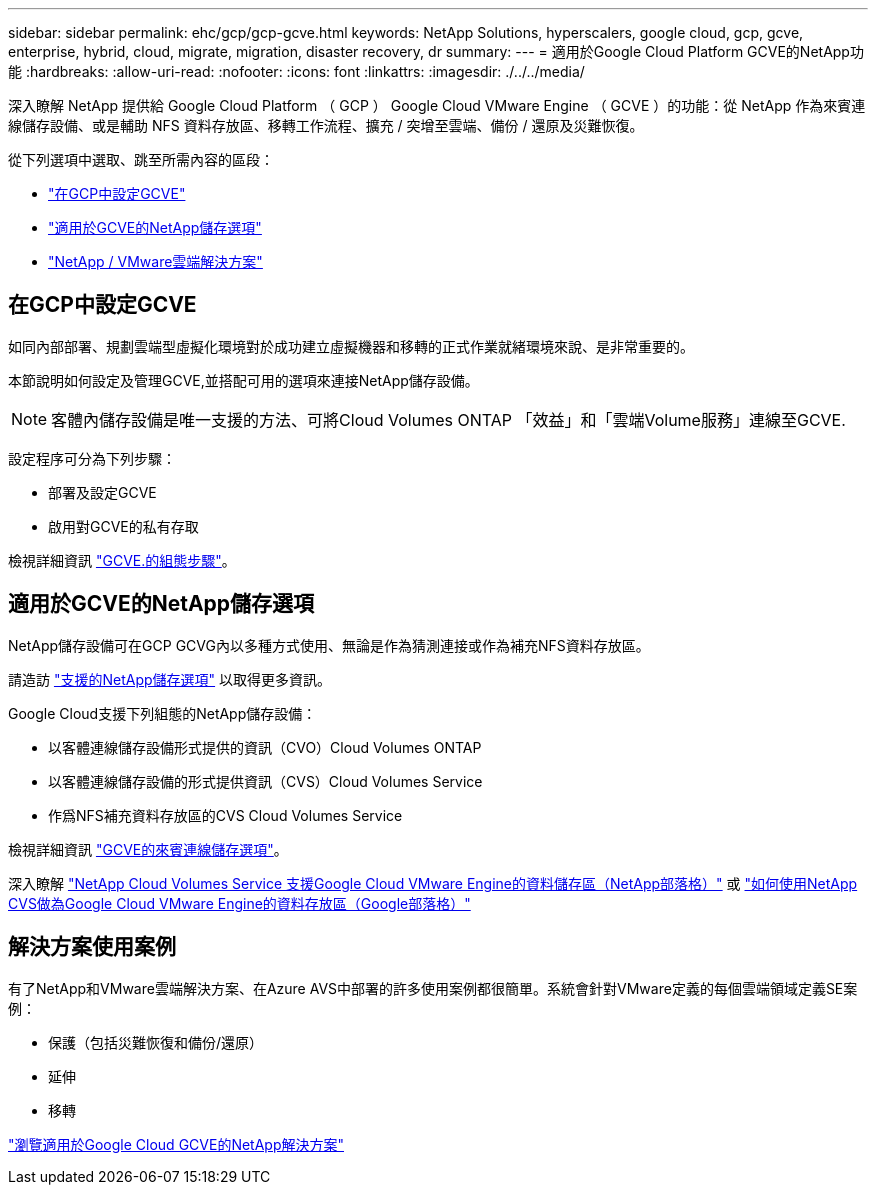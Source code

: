 ---
sidebar: sidebar 
permalink: ehc/gcp/gcp-gcve.html 
keywords: NetApp Solutions, hyperscalers, google cloud, gcp, gcve, enterprise, hybrid, cloud, migrate, migration, disaster recovery, dr 
summary:  
---
= 適用於Google Cloud Platform GCVE的NetApp功能
:hardbreaks:
:allow-uri-read: 
:nofooter: 
:icons: font
:linkattrs: 
:imagesdir: ./../../media/


[role="lead"]
深入瞭解 NetApp 提供給 Google Cloud Platform （ GCP ） Google Cloud VMware Engine （ GCVE ）的功能：從 NetApp 作為來賓連線儲存設備、或是輔助 NFS 資料存放區、移轉工作流程、擴充 / 突增至雲端、備份 / 還原及災難恢復。

從下列選項中選取、跳至所需內容的區段：

* link:#config["在GCP中設定GCVE"]
* link:#datastore["適用於GCVE的NetApp儲存選項"]
* link:#solutions["NetApp / VMware雲端解決方案"]




== 在GCP中設定GCVE

如同內部部署、規劃雲端型虛擬化環境對於成功建立虛擬機器和移轉的正式作業就緒環境來說、是非常重要的。

本節說明如何設定及管理GCVE,並搭配可用的選項來連接NetApp儲存設備。


NOTE: 客體內儲存設備是唯一支援的方法、可將Cloud Volumes ONTAP 「效益」和「雲端Volume服務」連線至GCVE.

設定程序可分為下列步驟：

* 部署及設定GCVE
* 啟用對GCVE的私有存取


檢視詳細資訊 link:gcp-setup.html["GCVE.的組態步驟"]。



== 適用於GCVE的NetApp儲存選項

NetApp儲存設備可在GCP GCVG內以多種方式使用、無論是作為猜測連接或作為補充NFS資料存放區。

請造訪 link:../ehc-support-configs.html["支援的NetApp儲存選項"] 以取得更多資訊。

Google Cloud支援下列組態的NetApp儲存設備：

* 以客體連線儲存設備形式提供的資訊（CVO）Cloud Volumes ONTAP
* 以客體連線儲存設備的形式提供資訊（CVS）Cloud Volumes Service
* 作爲NFS補充資料存放區的CVS Cloud Volumes Service


檢視詳細資訊 link:gcp-guest.html["GCVE的來賓連線儲存選項"]。

深入瞭解 link:https://www.netapp.com/blog/cloud-volumes-service-google-cloud-vmware-engine/["NetApp Cloud Volumes Service 支援Google Cloud VMware Engine的資料儲存區（NetApp部落格）"^] 或 link:https://cloud.google.com/blog/products/compute/how-to-use-netapp-cvs-as-datastores-with-vmware-engine["如何使用NetApp CVS做為Google Cloud VMware Engine的資料存放區（Google部落格）"^]



== 解決方案使用案例

有了NetApp和VMware雲端解決方案、在Azure AVS中部署的許多使用案例都很簡單。系統會針對VMware定義的每個雲端領域定義SE案例：

* 保護（包括災難恢復和備份/還原）
* 延伸
* 移轉


link:gcp-solutions.html["瀏覽適用於Google Cloud GCVE的NetApp解決方案"]
